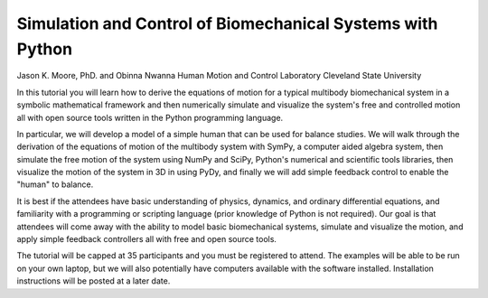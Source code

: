 ===========================================================
Simulation and Control of Biomechanical Systems with Python
===========================================================

Jason K. Moore, PhD. and Obinna Nwanna
Human Motion and Control Laboratory
Cleveland State University

In this tutorial you will learn how to derive the equations of motion for a
typical multibody biomechanical system in a symbolic mathematical framework and
then numerically simulate and visualize the system's free and controlled motion
all with open source tools written in the Python programming language.

In particular, we will develop a model of a simple human that can be used for
balance studies. We will walk through the derivation of the equations of motion
of the multibody system with SymPy, a computer aided algebra system, then
simulate the free motion of the system using NumPy and SciPy, Python's
numerical and scientific tools libraries, then visualize the motion of the
system in 3D in using PyDy, and finally we will add simple feedback control to
enable the "human" to balance.

It is best if the attendees have basic understanding of physics, dynamics, and
ordinary differential equations, and familiarity with a programming or
scripting language (prior knowledge of Python is not required). Our goal is
that attendees will come away with the ability to model basic biomechanical
systems, simulate and visualize the motion, and apply simple feedback
controllers all with free and open source tools.

The tutorial will be capped at 35 participants and you must be registered to
attend. The examples will be able to be run on your own laptop, but we will
also potentially have computers available with the software installed.
Installation instructions will be posted at a later date.
